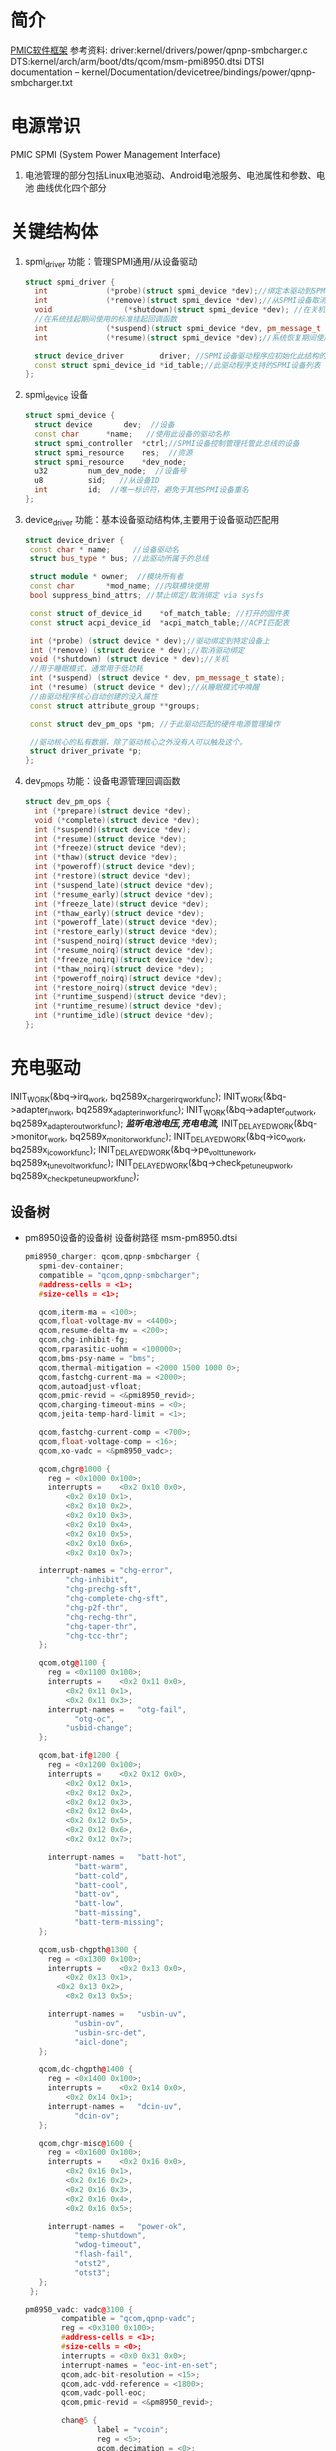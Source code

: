 * 简介
  [[./Linux PMIC Software Architecture.png][PMIC软件框架]]
  参考资料:
  driver:kernel/drivers/power/qpnp-smbcharger.c
  DTS:kernel/arch/arm/boot/dts/qcom/msm-pmi8950.dtsi
  DTSI documentation – kernel/Documentation/devicetree/bindings/power/qpnp-smbcharger.txt
* 电源常识
  PMIC
  SPMI (System Power Management Interface)
1. 电池管理的部分包括Linux电池驱动、Android电池服务、电池属性和参数、电池
   曲线优化四个部分
* 关键结构体
1. spmi_driver
   功能：管理SPMI通用/从设备驱动
  #+begin_src cpp
  struct spmi_driver {
    int				(*probe)(struct spmi_device *dev);//绑定本驱动到SPMI设备
    int				(*remove)(struct spmi_device *dev);//从SPMI设备取消绑定驱动
    void				(*shutdown)(struct spmi_device *dev); //在关机掉电期间使用的标准关闭回调
    //在系统挂起期间使用的标准挂起回调函数
    int				(*suspend)(struct spmi_device *dev, pm_message_t pmesg);
    int				(*resume)(struct spmi_device *dev);//系统恢复期间使用的标准恢复回调

    struct device_driver		driver; //SPMI设备驱动程序应初始化此结构的名称和所有者字段
    const struct spmi_device_id	*id_table;//此驱动程序支持的SPMI设备列表
  };
  #+end_src
2. spmi_device  设备
  #+begin_src cpp
  struct spmi_device {
    struct device		dev;  //设备
    const char		*name;   //使用此设备的驱动名称
    struct spmi_controller	*ctrl;//SPMI设备控制管理托管此总线的设备
    struct spmi_resource	res;  //资源
    struct spmi_resource	*dev_node;
    u32			num_dev_node;  //设备号
    u8			sid;   //从设备ID
    int			id;  //唯一标识符，避免于其他SPMI设备重名
  };
  #+end_src
3. device_driver
   功能：基本设备驱动结构体,主要用于设备驱动匹配用
  #+begin_src cpp
  struct device_driver {
   const char * name;     //设备驱动名
   struct bus_type * bus; //此驱动所属于的总线

   struct module * owner;  //模块所有者
   const char		*mod_name; //内联模块使用
   bool suppress_bind_attrs; //禁止绑定/取消绑定 via sysfs

   const struct of_device_id	*of_match_table; //打开的固件表
   const struct acpi_device_id	*acpi_match_table;//ACPI匹配表

   int (*probe) (struct device * dev);//驱动绑定到特定设备上
   int (*remove) (struct device * dev);//取消驱动绑定
   void (*shutdown) (struct device * dev);//关机
   //用于睡眠模式，通常用于低功耗
   int (*suspend) (struct device * dev, pm_message_t state);
   int (*resume) (struct device * dev);//从睡眠模式中唤醒
   //由驱动程序核心自动创建的没入属性
   const struct attribute_group **groups;

   const struct dev_pm_ops *pm; //于此驱动匹配的硬件电源管理操作

   //驱动核心的私有数据，除了驱动核心之外没有人可以触及这个。
   struct driver_private *p;
  };
  #+end_src
4. dev_pm_ops
   功能：设备电源管理回调函数
  #+begin_src cpp
  struct dev_pm_ops {
    int (*prepare)(struct device *dev);
    void (*complete)(struct device *dev);
    int (*suspend)(struct device *dev);
    int (*resume)(struct device *dev);
    int (*freeze)(struct device *dev);
    int (*thaw)(struct device *dev);
    int (*poweroff)(struct device *dev);
    int (*restore)(struct device *dev);
    int (*suspend_late)(struct device *dev);
    int (*resume_early)(struct device *dev);
    int (*freeze_late)(struct device *dev);
    int (*thaw_early)(struct device *dev);
    int (*poweroff_late)(struct device *dev);
    int (*restore_early)(struct device *dev);
    int (*suspend_noirq)(struct device *dev);
    int (*resume_noirq)(struct device *dev);
    int (*freeze_noirq)(struct device *dev);
    int (*thaw_noirq)(struct device *dev);
    int (*poweroff_noirq)(struct device *dev);
    int (*restore_noirq)(struct device *dev);
    int (*runtime_suspend)(struct device *dev);
    int (*runtime_resume)(struct device *dev);
    int (*runtime_idle)(struct device *dev);
  };
  #+end_src
* 充电驱动
  INIT_WORK(&bq->irq_work, bq2589x_charger_irq_workfunc);
	INIT_WORK(&bq->adapter_in_work, bq2589x_adapter_in_workfunc);
	INIT_WORK(&bq->adapter_out_work, bq2589x_adapter_out_workfunc);
  /*监听电池电压,充电电流,*/
	INIT_DELAYED_WORK(&bq->monitor_work, bq2589x_monitor_workfunc);
	INIT_DELAYED_WORK(&bq->ico_work, bq2589x_ico_workfunc);
	INIT_DELAYED_WORK(&bq->pe_volt_tune_work, bq2589x_tune_volt_workfunc);
	INIT_DELAYED_WORK(&bq->check_pe_tuneup_work, bq2589x_check_pe_tuneup_workfunc);
** 设备树
+ pm8950设备的设备树
  设备树路径 msm-pm8950.dtsi
   #+begin_src cpp
   pmi8950_charger: qcom,qpnp-smbcharger {
      spmi-dev-container;
      compatible = "qcom,qpnp-smbcharger";
      #address-cells = <1>;
      #size-cells = <1>;

      qcom,iterm-ma = <100>;
      qcom,float-voltage-mv = <4400>;
      qcom,resume-delta-mv = <200>;
      qcom,chg-inhibit-fg;
      qcom,rparasitic-uohm = <100000>;
      qcom,bms-psy-name = "bms";
      qcom,thermal-mitigation = <2000 1500 1000 0>;
      qcom,fastchg-current-ma = <2000>;
      qcom,autoadjust-vfloat;
      qcom,pmic-revid = <&pmi8950_revid>;
      qcom,charging-timeout-mins = <0>;
      qcom,jeita-temp-hard-limit = <1>;

      qcom,fastchg-current-comp = <700>;
      qcom,float-voltage-comp = <16>;
      qcom,xo-vadc = <&pm8950_vadc>;

      qcom,chgr@1000 {
        reg = <0x1000 0x100>;
        interrupts =	<0x2 0x10 0x0>,
            <0x2 0x10 0x1>,
            <0x2 0x10 0x2>,
            <0x2 0x10 0x3>,
            <0x2 0x10 0x4>,
            <0x2 0x10 0x5>,
            <0x2 0x10 0x6>,
            <0x2 0x10 0x7>;

      interrupt-names =	"chg-error",
            "chg-inhibit",
            "chg-prechg-sft",
            "chg-complete-chg-sft",
            "chg-p2f-thr",
            "chg-rechg-thr",
            "chg-taper-thr",
            "chg-tcc-thr";
      };

      qcom,otg@1100 {
        reg = <0x1100 0x100>;
        interrupts =	<0x2 0x11 0x0>,
            <0x2 0x11 0x1>,
            <0x2 0x11 0x3>;
        interrupt-names =	"otg-fail",
              "otg-oc",
            "usbid-change";
      };

      qcom,bat-if@1200 {
        reg = <0x1200 0x100>;
        interrupts =	<0x2 0x12 0x0>,
            <0x2 0x12 0x1>,
            <0x2 0x12 0x2>,
            <0x2 0x12 0x3>,
            <0x2 0x12 0x4>,
            <0x2 0x12 0x5>,
            <0x2 0x12 0x6>,
            <0x2 0x12 0x7>;

        interrupt-names =	"batt-hot",
              "batt-warm",
              "batt-cold",
              "batt-cool",
              "batt-ov",
              "batt-low",
              "batt-missing",
              "batt-term-missing";
      };

      qcom,usb-chgpth@1300 {
        reg = <0x1300 0x100>;
        interrupts =	<0x2 0x13 0x0>,
            <0x2 0x13 0x1>,
          <0x2 0x13 0x2>,
            <0x2 0x13 0x5>;

        interrupt-names =	"usbin-uv",
              "usbin-ov",
              "usbin-src-det",
              "aicl-done";
      };

      qcom,dc-chgpth@1400 {
        reg = <0x1400 0x100>;
        interrupts =	<0x2 0x14 0x0>,
            <0x2 0x14 0x1>;
        interrupt-names =	"dcin-uv",
              "dcin-ov";
      };

      qcom,chgr-misc@1600 {
        reg = <0x1600 0x100>;
        interrupts =	<0x2 0x16 0x0>,
            <0x2 0x16 0x1>,
            <0x2 0x16 0x2>,
            <0x2 0x16 0x3>,
            <0x2 0x16 0x4>,
            <0x2 0x16 0x5>;

        interrupt-names =	"power-ok",
              "temp-shutdown",
              "wdog-timeout",
              "flash-fail",
              "otst2",
              "otst3";
      };
    };
   #+end_src
   #+begin_src cpp
   pm8950_vadc: vadc@3100 {
           compatible = "qcom,qpnp-vadc";
           reg = <0x3100 0x100>;
           #address-cells = <1>;
           #size-cells = <0>;
           interrupts = <0x0 0x31 0x0>;
           interrupt-names = "eoc-int-en-set";
           qcom,adc-bit-resolution = <15>;
           qcom,adc-vdd-reference = <1800>;
           qcom,vadc-poll-eoc;
           qcom,pmic-revid = <&pm8950_revid>;

           chan@5 {
                   label = "vcoin";
                   reg = <5>;
                   qcom,decimation = <0>;
                   qcom,pre-div-channel-scaling = <1>;
                   qcom,calibration-type = "absolute";
                   qcom,scale-function = <0>;
                   qcom,hw-settle-time = <0>;
                   qcom,fast-avg-setup = <0>;
           };

           chan@7 {
                   label = "vph_pwr";
                   reg = <7>;
                   qcom,decimation = <0>;
                   qcom,pre-div-channel-scaling = <1>;
                   qcom,calibration-type = "absolute";
                   qcom,scale-function = <0>;
                   qcom,hw-settle-time = <0>;
                   qcom,fast-avg-setup = <0>;
           };

           chan@8 {
                   label = "die_temp";
                   reg = <8>;
                   qcom,decimation = <0>;
                   qcom,pre-div-channel-scaling = <0>;
                   qcom,calibration-type = "absolute";
                   qcom,scale-function = <3>;
                   qcom,hw-settle-time = <0>;
                   qcom,fast-avg-setup = <0>;
           };

           chan@9 {
                   label = "ref_625mv";
                   reg = <9>;
                   qcom,decimation = <0>;
                   qcom,pre-div-channel-scaling = <0>;
                   qcom,calibration-type = "absolute";
                   qcom,scale-function = <0>;
                   qcom,hw-settle-time = <0>;
                   qcom,fast-avg-setup = <0>;
           };

           chan@a {
                   label = "ref_1250v";
                   reg = <0xa>;
                   qcom,decimation = <0>;
                   qcom,pre-div-channel-scaling = <0>;
                   qcom,calibration-type = "absolute";
                   qcom,scale-function = <0>;
                   qcom,hw-settle-time = <0>;
                   qcom,fast-avg-setup = <0>;
           };

           chan@c {
                   label = "ref_buf_625mv";
                   reg = <0xc>;
                   qcom,decimation = <0>;
                   qcom,pre-div-channel-scaling = <0>;
                   qcom,calibration-type = "absolute";
                   qcom,scale-function = <0>;
                   qcom,hw-settle-time = <0>;
                   qcom,fast-avg-setup = <0>;
           };

           chan@36 {
                   label = "pa_therm0";
                   reg = <0x36>;
                   qcom,decimation = <0>;
                   qcom,pre-div-channel-scaling = <0>;
                   qcom,calibration-type = "ratiometric";
                   qcom,scale-function = <2>;
                   qcom,hw-settle-time = <2>;
                   qcom,fast-avg-setup = <0>;
           };

           chan@11 {
                   label = "pa_therm1";
                   reg = <0x11>;
                   qcom,decimation = <0>;
                   qcom,pre-div-channel-scaling = <0>;
                   qcom,calibration-type = "ratiometric";
                   qcom,scale-function = <2>;
                   qcom,hw-settle-time = <2>;
                   qcom,fast-avg-setup = <0>;
                   qcom,vadc-thermal-node;
           };

           chan@32 {
                   label = "xo_therm";
                   reg = <0x32>;
                   qcom,decimation = <0>;
                   qcom,pre-div-channel-scaling = <0>;
                   qcom,calibration-type = "ratiometric";
                   qcom,scale-function = <4>;
                   qcom,hw-settle-time = <2>;
                   qcom,fast-avg-setup = <0>;
                   qcom,vadc-thermal-node;
           };

           chan@3c {
                   label = "xo_therm_buf";
                   reg = <0x3c>;
                   qcom,decimation = <0>;
                   qcom,pre-div-channel-scaling = <0>;
                   qcom,calibration-type = "ratiometric";
                   qcom,scale-function = <4>;
                   qcom,hw-settle-time = <2>;
                   qcom,fast-avg-setup = <0>;
                   qcom,vadc-thermal-node;
           };

           chan@13 {
                   label = "case_therm";
                   reg = <0x13>;
                   qcom,decimation = <0>;
                   qcom,pre-div-channel-scaling = <0>;
                   qcom,calibration-type = "ratiometric";
                   qcom,scale-function = <2>;
                   qcom,hw-settle-time = <2>;
                   qcom,fast-avg-setup = <0>;
                   qcom,vadc-thermal-node;
           };
   };
   #+end_src
+ pm8950设备的设备树
  设备树路径 msm-pm8950.dtsi
+ msm-pmi8950.dtsi
+ 适配器设备树
  设备树路径 msm8952-regulator.dtsi(好像是这个)
** qpnp-smbcharger.c
   1. 注册设备
     #+begin_src cpp
     static int __init smbchg_init(void)
     {
        return spmi_driver_register(&smbchg_driver);//注册驱动
      }

      static void __exit smbchg_exit(void)
      {
        return spmi_driver_unregister(&smbchg_driver);//注销驱动
      }
     #+end_src
   2. 填充smbchg_driver结构体
      #+begin_src cpp
      static struct spmi_driver smbchg_driver = {
        .driver		= {
          .name		= "qpnp-smbcharger",
          .owner		= THIS_MODULE,
          .of_match_table	= smbchg_match_table,  //设备树靠这个进行匹配
          .pm		= &smbchg_pm_ops,  //此结构体不知道在哪填充
        },
        .probe		= smbchg_probe,
        .remove		= smbchg_remove,
      };
      #+end_src
   3. smbchg_probe
      #+begin_src cpp
      static int smbchg_probe(struct spmi_device *spmi)
      {
          //在/sys/class/power_supply/中寻找usb,判断是否支持usb
          usb_psy = power_supply_get_by_name("usb");
          ...
          //判断设备树中该节点是否存在
          if (of_find_property(spmi->dev.of_node, "qcom,xo-vadc", NULL)) {

          //由节点qcom,xo-vadc获取pm8950_vadc节点,该节点在
            xo_vadc_dev = qpnp_get_vadc(&spmi->dev, "xo");
          }

          //分配内存
          chip = devm_kzalloc(&spmi->dev, sizeof(*chip), GFP_KERNEL);

          //分配空间并填充fcc_votable变量, 设置快速电流充电
          chip->fcc_votable = create_votable(&spmi->dev, "SMBCHG: fcc", VOTE_MIN, NUM_FCC_VOTER, 2000, set_fastchg_current_vote_cb);
          //同上，设置usb充电最大电量限制
          chip->usb_icl_votable = create_votable(&spmi->dev, "SMBCHG: usb_icl", VOTE_MIN, NUM_ICL_VOTER, 3000, set_usb_current_limit_vote_cb);
          //设置dc充电电量限制
          chip->dc_icl_votable = create_votable(&spmi->dev, "SMBCHG: dcl_icl", VOTE_MIN, NUM_ICL_VOTER, 3000, set_dc_current_limit_vote_cb);
          //设置usb suspend(休眠)
          chip->usb_suspend_votable = create_votable(&spmi->dev, "SMBCHG: usb_suspend", VOTE_SET_ANY, NUM_EN_VOTERS, 0, usb_suspend_vote_cb);
          //设置dc suspend(休眠)
          chip->dc_suspend_votable = create_votable(&spmi->dev, "SMBCHG: dc_suspend", VOTE_SET_ANY, NUM_EN_VOTERS, 0, dc_suspend_vote_cb);
          //设置电池休眠状态
          chip->battchg_suspend_votable = create_votable(&spmi->dev, "SMBCHG: battchg_suspend", VOTE_SET_ANY, NUM_BATTCHG_EN_VOTERS, 0, charging_suspend_vote_cb);

          //加入工作队列
          INIT_WORK(&chip->usb_set_online_work, smbchg_usb_update_online_work);
          //加入有延时功能的工作队列
          INIT_DELAYED_WORK(&chip->parallel_en_work, smbchg_parallel_usb_en_work);
          INIT_DELAYED_WORK(&chip->vfloat_adjust_work, smbchg_vfloat_adjust_work);
          INIT_DELAYED_WORK(&chip->hvdcp_det_work, smbchg_hvdcp_det_work);

          //内核中的同步机制completion
          init_completion(&chip->src_det_lowered);
          init_completion(&chip->src_det_raised);
          init_completion(&chip->usbin_uv_lowered);
          init_completion(&chip->usbin_uv_raised);

          chip->vadc_dev = vadc_dev;//这俩不存在，没这个设备
          chip->vchg_vadc_dev = vchg_vadc_dev;//这俩不存在，没这个设备
          chip->xo_vadc_dev = xo_vadc_dev;//这个设备我们有，前面分析过:qpnp-adc-voltage.c
          chip->spmi = spmi;
          chip->dev = &spmi->dev;
          chip->usb_psy = usb_psy;
          chip->fake_battery_soc = -EINVAL;
          chip->usb_online = -EINVAL;
          dev_set_drvdata(&spmi->dev, chip); //把chip值付给spmi->dev中的私有数据中

          //自旋锁互斥锁初始化
          spin_lock_init(&chip->sec_access_lock);
          mutex_init(&chip->therm_lvl_lock);
          mutex_init(&chip->usb_set_online_lock);
          mutex_init(&chip->parallel.lock);
          mutex_init(&chip->taper_irq_lock);
          mutex_init(&chip->pm_lock);
          mutex_init(&chip->wipower_config);
          mutex_init(&chip->usb_status_lock);

          //唤醒设备
          device_init_wakeup(chip->dev, true);

          //外设资源解析
          rc = smbchg_parse_peripherals(chip);

          //检测PMI版本
          rc = smbchg_check_chg_version(chip);

          //解析设备树
          rc = smb_parse_dt(chip);

          //调节器初始化  暂时不懂，先跳过
          rc = smbchg_regulator_init(chip);

          //硬件初始化     没看
          rc = smbchg_hw_init(chip);

          //初始化充电状态
          rc = determine_initial_status(chip);

          //电池设备注册
          rc = power_supply_register(chip->dev, &chip->batt_psy);

          //dc设备注册
          rc = power_supply_register(chip->dev, &chip->dc_psy);
          //我们不满足，不看
          if (chip->dc_psy_type != -EINVAL) {
          {
          ...
          }

          chip->psy_registered = true;

          //不支持灯，我们不看
          if (chip->cfg_chg_led_support && chip->schg_version == QPNP_SCHG_LITE)
          {
          ...
          }

          //各种中断注册
          rc = smbchg_request_irqs(chip);

          //我们不满足，忽略
          if (!chip->skip_usb_notification)
          {
          ...
          }

          //寄存器的一些打印信息
          dump_regs(chip);

          //创建debugfs文件
          create_debugfs_entries(chip);

          //
      }
      #+end_src
   4. qpnp_get_vadc()
      #+begin_src cpp
      struct qpnp_vadc_chip *qpnp_get_vadc(struct device *dev, const char *name)
      {
        struct qpnp_vadc_chip *vadc;
        struct device_node *node = NULL;
        char prop_name[QPNP_MAX_PROP_NAME_LEN];

        snprintf(prop_name, QPNP_MAX_PROP_NAME_LEN, "qcom,%s-vadc", name);

        //获取设备节点
        //根据qcom,xo-vadc = <&pm8950_vadc>得到设备节点"	pm8950_vadc: vadc@3100"
        node = of_parse_phandle(dev->of_node, prop_name, 0);
        if (node == NULL)
          return ERR_PTR(-ENODEV);

          if (vadc->adc->spmi->dev.of_node == node)
            return vadc;
        return ERR_PTR(-EPROBE_DEFER);
      }
      #+end_src
   6. smbchg_parse_peripherals()
      #+begin_src cpp
      static int smbchg_parse_peripherals(struct smbchg_chip *chip)
      {
        int rc = 0;
        struct resource *resource;
        struct spmi_resource *spmi_resource;
        u8 subtype;
        struct spmi_device *spmi = chip->spmi;

        //spmi_resource遍历,这是个循环,相当于for
        spmi_for_each_container_dev(spmi_resource, chip->spmi) {

        //获取资源
          resource = spmi_get_resource(spmi, spmi_resource,
                  IORESOURCE_MEM, 0);
          if (!(resource && resource->start)) {
            dev_err(chip->dev, "node %s IO resource absent!\n",
              spmi->dev.of_node->full_name);
            return rc;
          }

          //读取寄存器中的值到subtype,用来判断子系统类型
          rc = smbchg_read(chip, &subtype, resource->start + SUBTYPE_REG, 1);

          switch (subtype) {

                //chgr
              case SMBCHG_CHGR_SUBTYPE:
              case SMBCHG_LITE_CHGR_SUBTYPE:
                chip->chgr_base = resource->start;
                break;

                //if
              case SMBCHG_BAT_IF_SUBTYPE:
              case SMBCHG_LITE_BAT_IF_SUBTYPE:
                chip->bat_if_base = resource->start;
                break;

                //USB_CHGPTH
              case SMBCHG_USB_CHGPTH_SUBTYPE:
              case SMBCHG_LITE_USB_CHGPTH_SUBTYPE:
                chip->usb_chgpth_base = resource->start;
                break;

                //dc_chgpth
              case SMBCHG_DC_CHGPTH_SUBTYPE:
              case SMBCHG_LITE_DC_CHGPTH_SUBTYPE:
                chip->dc_chgpth_base = resource->start;
                break;

                //misc
              case SMBCHG_MISC_SUBTYPE:
              case SMBCHG_LITE_MISC_SUBTYPE:
                chip->misc_base = resource->start;
                break;

                //otg
              case SMBCHG_OTG_SUBTYPE:
              case SMBCHG_LITE_OTG_SUBTYPE:
                chip->otg_base = resource->start;
                break;
          }
        }

        //log打印
        REQUIRE_BASE(chip, chgr_base, rc);
        REQUIRE_BASE(chip, bat_if_base, rc);
        REQUIRE_BASE(chip, usb_chgpth_base, rc);
        REQUIRE_BASE(chip, dc_chgpth_base, rc);
        REQUIRE_BASE(chip, misc_base, rc);

        return rc;
      }
      #+end_src
   7. smbchg_check_chg_version()
      #+begin_src cpp
      static int smbchg_check_chg_version(struct smbchg_chip *chip)
      {
      //由"qcom,pmic-revid"确定设备节点为"pmi8950_revid"
      revid_dev_node = of_parse_phandle(chip->spmi->dev.of_node, "qcom,pmic-revid", 0);

      //返回PMIC的修订版本
      pmic_rev_id = get_revid_data(revid_dev_node);

      //根据版本进行判断
      switch (pmic_rev_id->pmic_subtype) {
        case PMI8994:
          ...
          break;
        case PMI8950:
          chip->wa_flags |= SMBCHG_BATT_OV_WA;
          if (pmic_rev_id->rev4 < 2) /* PMI8950 1.0 */ {
            chip->wa_flags |= SMBCHG_AICL_DEGLITCH_WA;
          } else	{ /* rev > PMI8950 v1.0 */
            chip->wa_flags |= SMBCHG_HVDCP_9V_EN_WA
                | SMBCHG_USB100_WA;
          }

          //表格
          use_pmi8994_tables(chip);
          chip->tables.aicl_rerun_period_table =
              aicl_rerun_period_schg_lite;
          chip->tables.aicl_rerun_period_len =
            ARRAY_SIZE(aicl_rerun_period_schg_lite);

          chip->schg_version = QPNP_SCHG_LITE;
          break;
        case PMI8996:
              ...
          break;
        default:
          pr_err("PMIC subtype %d not supported, WA flags not set\n",
              pmic_rev_id->pmic_subtype);
        }
        chip->allow_hvdcp3_detection = true;

        pr_smb(PR_STATUS, "pmic=%s, wa_flags=0x%x\n",
            pmic_rev_id->pmic_name, chip->wa_flags);

        return 0;
      }
      #+end_src
   8. smb_parse_dt()  设备树解析
      #+begin_src cpp
      static int smb_parse_dt(struct smbchg_chip *chip)
      {
          //设备节点
          struct device_node *node = chip->dev->of_node;

          //retval = of_property_read_u32(chip->spmi->dev.of_node,	"qcom,ibat-ocp-threshold-ua", &ocp_thresh);
          // 但设备树中不存在该节点,所以ocp_thresh<0,
          //  smbchg_ibat_ocp_threshold_ua = 4500000(这是它的默认值)
          OF_PROP_READ(chip, ocp_thresh, "ibat-ocp-threshold-ua", rc, 1);
          if (ocp_thresh >= 0)
              smbchg_ibat_ocp_threshold_ua = ocp_thresh;

          //chip->iterm_ma = 100;
          OF_PROP_READ(chip, chip->iterm_ma, "iterm-ma", rc, 1);

          //chip->cfg_fastchg_current_ma = 2000;
          OF_PROP_READ(chip, chip->cfg_fastchg_current_ma, "fastchg-current-ma", rc, 1);

          //chip->vfloat_mv = 4400
          OF_PROP_READ(chip, chip->vfloat_mv, "float-voltage-mv", rc, 1);

          //chip->safety_time = 0
          OF_PROP_READ(chip, chip->safety_time, "charging-timeout-mins", rc, 1);

          //该属性不存在,使用默认值
          //chip->vled_max_uv = 3500000
          OF_PROP_READ(chip, chip->vled_max_uv, "vled-max-uv", rc, 1);
          if (chip->vled_max_uv < 0)
              chip->vled_max_uv = DEFAULT_VLED_MAX_UV;//3500000

          //chip->rpara_uohm = 100000
          OF_PROP_READ(chip, chip->rpara_uohm, "rparasitic-uohm", rc, 1);

          //chip->prechg_safety_time = -EINVAL
          OF_PROP_READ(chip, chip->prechg_safety_time, "precharging-timeout-mins", rc, 1);

          //chip->fastchg_current_comp = 700
          OF_PROP_READ(chip, chip->fastchg_current_comp, "fastchg-current-comp", rc, 1);

          //chip->float_voltage_comp = 16
          OF_PROP_READ(chip, chip->float_voltage_comp, "float-voltage-comp", rc, 1);

          // (0 != -EINVAL)  && (  0   >    chg_time[3]=1536 )  不成立
          if (chip->safety_time != -EINVAL &&
            (chip->safety_time > chg_time[ARRAY_SIZE(chg_time) - 1])) {
            dev_err(chip->dev, "Bad charging-timeout-mins %d\n",
                    chip->safety_time);
            return -EINVAL;
          }

          // (-EINVAL != -EINVAL) && (-EINVAL > chg_time[3]=192)   不成立
          if (chip->prechg_safety_time != -EINVAL &&
            (chip->prechg_safety_time >
             prechg_time[ARRAY_SIZE(prechg_time) - 1])) {
                dev_err(chip->dev, "Bad precharging-timeout-mins %d\n",
                        chip->prechg_safety_time);
                return -EINVAL;
          }

          //chip->resume_delta_mv = 200
          OF_PROP_READ(chip, chip->resume_delta_mv, "resume-delta-mv", rc, 1);

          //chip->parallel.min_current_thr_ma = -EINVAL
          OF_PROP_READ(chip, chip->parallel.min_current_thr_ma, "parallel-usb-min-current-ma", rc, 1);

          //chip->parallel.min_9v_current_thr_ma = -EINVAL
          OF_PROP_READ(chip, chip->parallel.min_9v_current_thr_ma, "parallel-usb-9v-min-current-ma", rc, 1);

          //chip->parallel.allowed_lowering_ma = -EINVAL
          OF_PROP_READ(chip, chip->parallel.allowed_lowering_ma, "parallel-allowed-lowering-ma", rc, 1);

          //(-EINVAL != -EINVAL) && (-EINVAL != -EINVAL)  不成立
          if (chip->parallel.min_current_thr_ma != -EINVAL
              && chip->parallel.min_9v_current_thr_ma != -EINVAL)
                   chip->parallel.avail = true;

          //smbchg_main_chg_fcc_percent =  不存在,值不变
          of_property_read_u32(chip->spmi->dev.of_node, "qcom,parallel-main-chg-fcc-percent", &smbchg_main_chg_fcc_percent);

          //smbchg_main_chg_icl_percent = -EINVAL 不存在
          of_property_read_u32(chip->spmi->dev.of_node, "qcom,parallel-main-chg-icl-percent", &smbchg_main_chg_icl_percent);

          //chip->jeita_temp_hard_limit = 1
          OF_PROP_READ(chip, chip->jeita_temp_hard_limit, "jeita-temp-hard-limit", rc, 1);

          //chip->aicl_rerun_period_s = -EINVAL
          OF_PROP_READ(chip, chip->aicl_rerun_period_s, "aicl-rerun-period-s", rc, 1);

          //chip->vchg_adc_channel = -EINVAL
          OF_PROP_READ(chip, chip->vchg_adc_channel, "vchg-adc-channel-id", rc, 1);

          //chip->disable_parallel_uv = -EINVAL
          OF_PROP_READ(chip, chip->disable_parallel_uv, "disable-parallel-uv", rc, 1);

          /*读取布尔变量*/

          //chip->use_vfloat_adjustments = true
          chip->use_vfloat_adjustments = of_property_read_bool(node, "qcom,autoadjust-vfloat");

          //chip->bmd_algo_disabled = false
          chip->bmd_algo_disabled = of_property_read_bool(node, "qcom,bmd-algo-disabled");

          //chip->iterm_disabled = false
          chip->iterm_disabled = of_property_read_bool(node, "qcom,iterm-disabled");

          //chip->soft_vfloat_comp_disabled = false
          chip->soft_vfloat_comp_disabled = of_property_read_bool(node, "qcom,soft-vfloat-comp-disabled");

          //chip->chg_enabled = false
          chip->chg_enabled = !(of_property_read_bool(node, "qcom,charging-disabled"));

          //chip->charge_unknown_battery = false
          chip->charge_unknown_battery = of_property_read_bool(node, "qcom,charge-unknown-battery");

          //chip->chg_inhibit_en = false
          chip->chg_inhibit_en = of_property_read_bool(node, "qcom,chg-inhibit-en");

          //chip->chg_inhibit_source_fg = true
          chip->chg_inhibit_source_fg = of_property_read_bool(node, "qcom,chg-inhibit-fg");

          //chip->low_volt_dcin = false
          chip->low_volt_dcin = of_property_read_bool(node, "qcom,low-volt-dcin");

          //chip->force_aicl_rerun = false
          chip->force_aicl_rerun = of_property_read_bool(node, "qcom,force-aicl-rerun");

          /*解析电池缺失检测引脚源*/
          //设备树中没有该属性，所以使用默认值
          // chip->bmd_pin_src = BPD_TYPE_DEFAULT; //4
          rc = of_property_read_string(chip->spmi->dev.of_node, "qcom,bmd-pin-src", &bpd);
          if (rc) {
            /* Select BAT_THM as default BPD scheme */
            chip->bmd_pin_src = BPD_TYPE_DEFAULT;
            rc = 0;
          } else {
            chip->bmd_pin_src = get_bpd(bpd);
            if (chip->bmd_pin_src < 0) {
              dev_err(chip->dev,
                "failed to determine bpd schema %d\n", rc);
              return rc;
            }
          }

          /*解析dc(直流)电源配置*/
          //不存在，所以
          //chip->dc_psy_type = -EINVAL;
          rc = of_property_read_string(node, "qcom,dc-psy-type", &dc_psy_type);
          if (rc) {
            chip->dc_psy_type = -EINVAL;
            rc = 0;
          } else {
            if (strcmp(dc_psy_type, "Mains") == 0)
              chip->dc_psy_type = POWER_SUPPLY_TYPE_MAINS;
            else if (strcmp(dc_psy_type, "Wireless") == 0)
              chip->dc_psy_type = POWER_SUPPLY_TYPE_WIRELESS;
            else if (strcmp(dc_psy_type, "Wipower") == 0)
              chip->dc_psy_type = POWER_SUPPLY_TYPE_WIPOWER;
          }

          /*无线充电解析忽略*/
          if (chip->dc_psy_type == POWER_SUPPLY_TYPE_WIPOWER)
               smb_parse_wipower_dt(chip);


          //读取电池电源名称
          //chip->bms_psy_name = "bms"
          rc = of_property_read_string(node, "qcom,bms-psy-name", &chip->bms_psy_name);

          /*获取充电灯支持属性*/

          //chip->cfg_chg_led_sw_ctrl = false
          chip->cfg_chg_led_sw_ctrl = of_property_read_bool(node, "qcom,chg-led-sw-controls");

          //chip->cfg_chg_led_support = false
          chip->cfg_chg_led_support = of_property_read_bool(node, "qcom,chg-led-support");


          if (of_find_property(node, "qcom,thermal-mitigation", &chip->thermal_levels)) { //判断是否有这个属性,成立
              chip->thermal_mitigation = devm_kzalloc(chip->dev, chip->thermal_levels, GFP_KERNEL);

              chip->thermal_levels /= sizeof(int);   //=4

              //chip->thermal_mitigation  ==> = {2000,1500,1000,0}
              rc = of_property_read_u32_array(node, "qcom,thermal-mitigation", chip->thermal_mitigation, chip->thermal_levels);
              if (rc) {
                dev_err(chip->dev, "Couldn't read threm limits rc = %d\n", rc);
                return rc;
              }
          }

          //chip->skip_usb_notification =  false
          chip->skip_usb_notification = of_property_read_bool(node, "qcom,skip-usb-notification");

          //chip->cfg_override_usb_current = false
          chip->cfg_override_usb_current = of_property_read_bool(node, "qcom,override-usb-current");
      }
      #+end_src
   9. OF_PROP_READ(chip, ocp_thresh, "ibat-ocp-threshold-ua", rc, 1);
      #+begin_src cpp
      #define OF_PROP_READ(chip, prop, dt_property, retval, optional)		\
      do {									\
        if (retval)							\
          break;							\
        if (optional)							\
          prop = -EINVAL;						\
                        \
        retval = of_property_read_u32(chip->spmi->dev.of_node,		\
                "qcom," dt_property	,	\
                &prop);				\
                        \
        if ((retval == -EINVAL) && optional)				\
          retval = 0;						\
        else if (retval)						\
          dev_err(chip->dev, "Error reading " #dt_property	\
              " property rc = %d\n", rc);		\
      } while (0)

      // ====>> 等价于

        if (retval)
          break;
        if (optional)
          prop = -EINVAL;
        retval = of_property_read_u32(chip->spmi->dev.of_node,
                "qcom," dt_property	,
                &prop);

        if ((retval == -EINVAL) && optional)
          retval = 0;
        else if (retval)
          dev_err(chip->dev, "Error reading " #dt_property " property rc = %d\n", rc);
      #+end_src
   10. smbchg_regulator_init()  调节器初始化
       #+begin_src cpp
       static int smbchg_regulator_init(struct smbchg_chip *chip)
       {
       regulator_node = of_get_child_by_name(chip->dev->of_node, "qcom,smbcharger-boost-otg");
       }
       #+end_src
   11.
             #+begin_src cpp
             #+end_src
   12.
        #+begin_src cpp
        #+end_src
   13. smbchg_remove
   14.
计算电量
温度
** qpnp-adc-voltage.c
